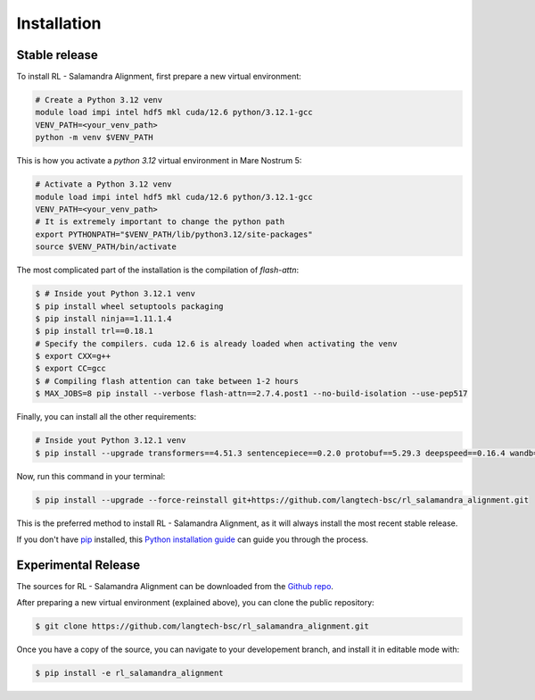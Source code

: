.. highlight:: shell

============
Installation
============


Stable release
--------------

To install RL - Salamandra Alignment, first prepare a new virtual environment:

.. code-block:: console

    # Create a Python 3.12 venv
    module load impi intel hdf5 mkl cuda/12.6 python/3.12.1-gcc
    VENV_PATH=<your_venv_path>
    python -m venv $VENV_PATH


This is how you activate a `python 3.12` virtual environment in Mare Nostrum 5:

.. code-block:: console

    # Activate a Python 3.12 venv
    module load impi intel hdf5 mkl cuda/12.6 python/3.12.1-gcc
    VENV_PATH=<your_venv_path>
    # It is extremely important to change the python path
    export PYTHONPATH="$VENV_PATH/lib/python3.12/site-packages"
    source $VENV_PATH/bin/activate


The most complicated part of the installation is the compilation of `flash-attn`:  

.. code-block:: console
    
    $ # Inside yout Python 3.12.1 venv
    $ pip install wheel setuptools packaging
    $ pip install ninja==1.11.1.4
    $ pip install trl==0.18.1
    # Specify the compilers. cuda 12.6 is already loaded when activating the venv
    $ export CXX=g++
    $ export CC=gcc
    $ # Compiling flash attention can take between 1-2 hours
    $ MAX_JOBS=8 pip install --verbose flash-attn==2.7.4.post1 --no-build-isolation --use-pep517

Finally, you can install all the other requirements:

.. code-block:: console

    # Inside yout Python 3.12.1 venv
    $ pip install --upgrade transformers==4.51.3 sentencepiece==0.2.0 protobuf==5.29.3 deepspeed==0.16.4 wandb==0.19.7 importlib_metadata==8.6.1

Now, run this command in your terminal:

.. code-block:: console

    $ pip install --upgrade --force-reinstall git+https://github.com/langtech-bsc/rl_salamandra_alignment.git

This is the preferred method to install RL - Salamandra Alignment, as it will always install the most recent stable release.

If you don't have `pip`_ installed, this `Python installation guide`_ can guide
you through the process.

.. _pip: https://pip.pypa.io
.. _Python installation guide: http://docs.python-guide.org/en/latest/starting/installation/


Experimental Release
------------

The sources for RL - Salamandra Alignment can be downloaded from the `Github repo`_.

.. _Github repo: https://github.com/langtech-bsc/rl_salamandra_alignment

After preparing a new virtual environment (explained above), you can clone the public repository:

.. code-block:: console

    $ git clone https://github.com/langtech-bsc/rl_salamandra_alignment.git


Once you have a copy of the source, you can navigate to your developement branch, and install it in editable mode with:

.. code-block:: console

    $ pip install -e rl_salamandra_alignment
